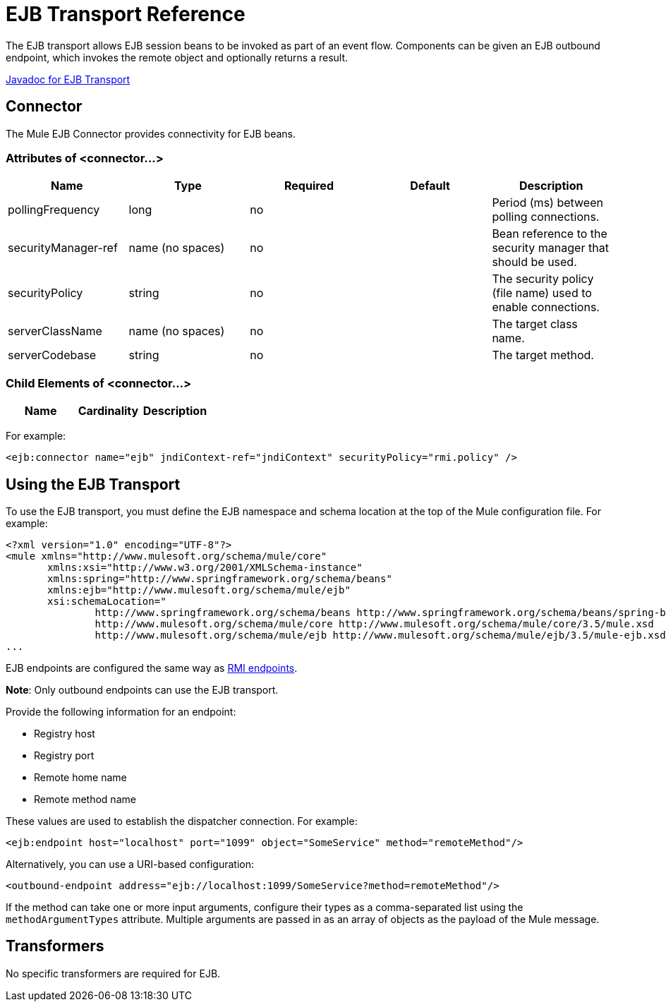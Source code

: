 = EJB Transport Reference

The EJB transport allows EJB session beans to be invoked as part of an event flow. Components can be given an EJB outbound endpoint, which invokes the remote object and optionally returns a result.

http://www.mulesoft.org/docs/site/current/apidocs/org/mule/transport/ejb/package-summary.html[Javadoc for EJB Transport]

== Connector

The Mule EJB Connector provides connectivity for EJB beans.

=== Attributes of <connector...>

[%header,cols="5*"]
|===
|Name |Type |Required |Default |Description
|pollingFrequency |long |no |  |Period (ms) between polling connections.
|securityManager-ref |name (no spaces) |no |  |Bean reference to the security manager that should be used.
|securityPolicy |string |no |  |The security policy (file name) used to enable connections.
|serverClassName |name (no spaces) |no |  |The target class name.
|serverCodebase |string |no |  |The target method.
|===

=== Child Elements of <connector...>

[%header,cols="34,33,33"]
|===
|Name |Cardinality |Description
|===

For example:

[source, xml, linenums]
----
<ejb:connector name="ejb" jndiContext-ref="jndiContext" securityPolicy="rmi.policy" />
----

== Using the EJB Transport

To use the EJB transport, you must define the EJB namespace and schema location at the top of the Mule configuration file. For example:

[source, xml, linenums]
----
<?xml version="1.0" encoding="UTF-8"?>
<mule xmlns="http://www.mulesoft.org/schema/mule/core"
       xmlns:xsi="http://www.w3.org/2001/XMLSchema-instance"
       xmlns:spring="http://www.springframework.org/schema/beans"
       xmlns:ejb="http://www.mulesoft.org/schema/mule/ejb"
       xsi:schemaLocation="
               http://www.springframework.org/schema/beans http://www.springframework.org/schema/beans/spring-beans-current.xsd
               http://www.mulesoft.org/schema/mule/core http://www.mulesoft.org/schema/mule/core/3.5/mule.xsd
               http://www.mulesoft.org/schema/mule/ejb http://www.mulesoft.org/schema/mule/ejb/3.5/mule-ejb.xsd">
...
----

EJB endpoints are configured the same way as link:https://docs.mulesoft.com/mule-user-guide/v/3.4/rmi-transport-reference[RMI endpoints].

*Note*: Only outbound endpoints can use the EJB transport.

Provide the following information for an endpoint:

* Registry host
* Registry port
* Remote home name
* Remote method name

These values are used to establish the dispatcher connection. For example:

[source, xml, linenums]
----
<ejb:endpoint host="localhost" port="1099" object="SomeService" method="remoteMethod"/>
----

Alternatively, you can use a URI-based configuration:

[source, xml, linenums]
----
<outbound-endpoint address="ejb://localhost:1099/SomeService?method=remoteMethod"/>
----

If the method can take one or more input arguments, configure their types as a comma-separated list using the `methodArgumentTypes` attribute. Multiple arguments are passed in as an array of objects as the payload of the Mule message.

== Transformers

No specific transformers are required for EJB.
